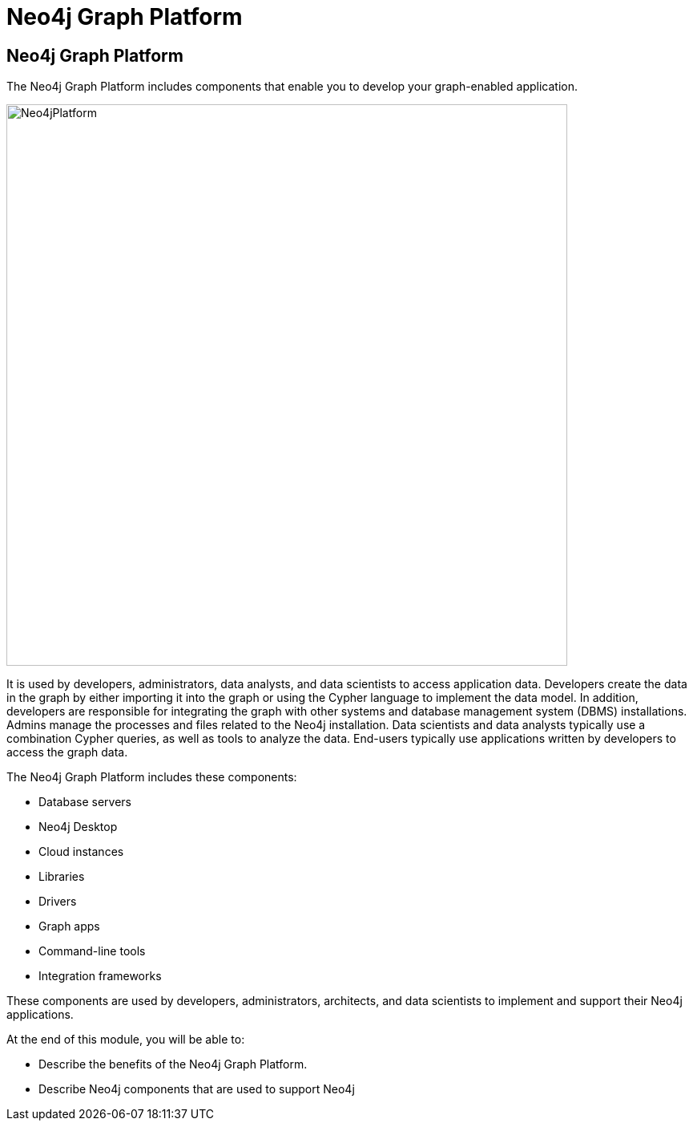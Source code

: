 = Neo4j Graph Platform
:order: 2

//Watch this video to learn how Neo4j implements a property graph model.

//video::gYLM1ke6sZg[youtube,width=560,height=315]

////
Script: L: Neo4j is a Property Graph

https://docs.google.com/document/d/1ySystUMjZ4Xz40sHYOJTquxHKP6Ow8TRA--nwH_7Mss/edit?usp=sharing


////


== Neo4j Graph Platform

The Neo4j Graph Platform includes components that enable you to develop your graph-enabled application.

image::images/Neo4jPlatform.png[Neo4jPlatform,width=700,align=center]

It is used by developers, administrators, data analysts, and data scientists to access application data.
Developers create the data in the graph by either importing it into the graph or using the Cypher language to implement the data model. In addition, developers are responsible for integrating the graph with other systems and database management system (DBMS) installations.
Admins manage the processes and files related to the Neo4j installation.
Data scientists and data analysts typically use a combination Cypher queries, as well as tools to analyze the data.
End-users typically use applications written by developers to access the graph data.

The Neo4j Graph Platform includes these components:

[square]
* Database servers
* Neo4j Desktop
* Cloud instances
* Libraries
* Drivers
* Graph apps
* Command-line tools
* Integration frameworks

These components are used by developers, administrators, architects, and data scientists to implement and support their Neo4j applications.

At the end of this module, you will be able to:
[square]
* Describe the benefits of the Neo4j Graph Platform.
* Describe Neo4j components that are used to support Neo4j
